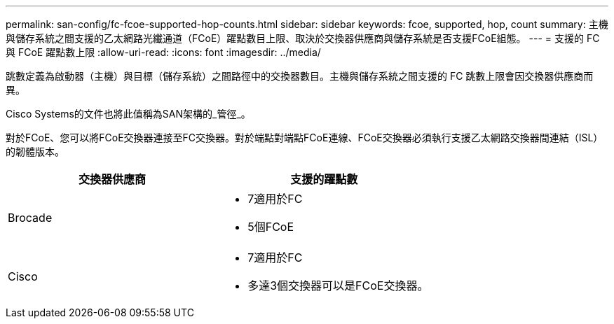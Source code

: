---
permalink: san-config/fc-fcoe-supported-hop-counts.html 
sidebar: sidebar 
keywords: fcoe, supported, hop, count 
summary: 主機與儲存系統之間支援的乙太網路光纖通道（FCoE）躍點數目上限、取決於交換器供應商與儲存系統是否支援FCoE組態。 
---
= 支援的 FC 與 FCoE 躍點數上限
:allow-uri-read: 
:icons: font
:imagesdir: ../media/


[role="lead"]
跳數定義為啟動器（主機）與目標（儲存系統）之間路徑中的交換器數目。主機與儲存系統之間支援的 FC 跳數上限會因交換器供應商而異。

Cisco Systems的文件也將此值稱為SAN架構的_管徑_。

對於FCoE、您可以將FCoE交換器連接至FC交換器。對於端點對端點FCoE連線、FCoE交換器必須執行支援乙太網路交換器間連結（ISL）的韌體版本。

[cols="2*"]
|===
| 交換器供應商 | 支援的躍點數 


 a| 
Brocade
 a| 
* 7適用於FC
* 5個FCoE




 a| 
Cisco
 a| 
* 7適用於FC
* 多達3個交換器可以是FCoE交換器。


|===